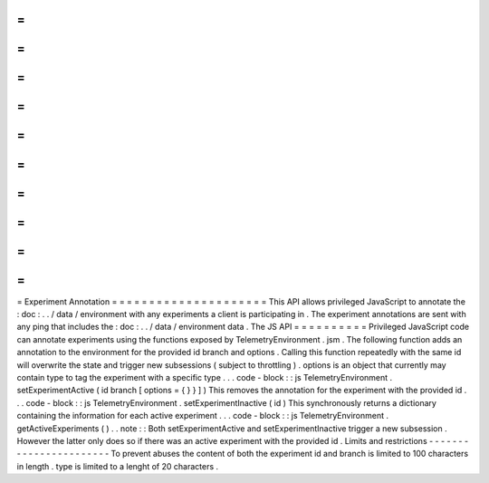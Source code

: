 =
=
=
=
=
=
=
=
=
=
=
=
=
=
=
=
=
=
=
=
=
Experiment
Annotation
=
=
=
=
=
=
=
=
=
=
=
=
=
=
=
=
=
=
=
=
=
This
API
allows
privileged
JavaScript
to
annotate
the
:
doc
:
.
.
/
data
/
environment
with
any
experiments
a
client
is
participating
in
.
The
experiment
annotations
are
sent
with
any
ping
that
includes
the
:
doc
:
.
.
/
data
/
environment
data
.
The
JS
API
=
=
=
=
=
=
=
=
=
=
Privileged
JavaScript
code
can
annotate
experiments
using
the
functions
exposed
by
TelemetryEnvironment
.
jsm
.
The
following
function
adds
an
annotation
to
the
environment
for
the
provided
id
branch
and
options
.
Calling
this
function
repeatedly
with
the
same
id
will
overwrite
the
state
and
trigger
new
subsessions
(
subject
to
throttling
)
.
options
is
an
object
that
currently
may
contain
type
to
tag
the
experiment
with
a
specific
type
.
.
.
code
-
block
:
:
js
TelemetryEnvironment
.
setExperimentActive
(
id
branch
[
options
=
{
}
}
]
)
This
removes
the
annotation
for
the
experiment
with
the
provided
id
.
.
.
code
-
block
:
:
js
TelemetryEnvironment
.
setExperimentInactive
(
id
)
This
synchronously
returns
a
dictionary
containing
the
information
for
each
active
experiment
.
.
.
code
-
block
:
:
js
TelemetryEnvironment
.
getActiveExperiments
(
)
.
.
note
:
:
Both
setExperimentActive
and
setExperimentInactive
trigger
a
new
subsession
.
However
the
latter
only
does
so
if
there
was
an
active
experiment
with
the
provided
id
.
Limits
and
restrictions
-
-
-
-
-
-
-
-
-
-
-
-
-
-
-
-
-
-
-
-
-
-
-
To
prevent
abuses
the
content
of
both
the
experiment
id
and
branch
is
limited
to
100
characters
in
length
.
type
is
limited
to
a
lenght
of
20
characters
.
